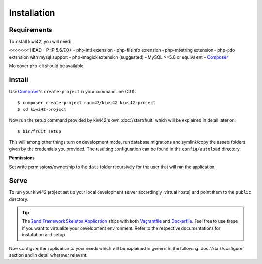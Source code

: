Installation
============

Requirements
------------

To install kiwi42, you will need:

<<<<<<< HEAD
- PHP 5.6/7.0+
- php-intl extension
- php-fileinfo extension
- php-mbstring extension
- php-pdo extension with mysql support
- php-imagick extension (suggested)
- MySQL >=5.6 or equivalent
- `Composer`_

Moreover php-cli should be available.

Install
-------

Use `Composer`_'s ``create-project`` in your command line (CLI)::

    $ composer create-project raum42/kiwi42 kiwi42-project
    $ cd kiwi42-project


Now run the setup command provided by kiwi42's own :doc:`/start/fruit` which will be explained in detail later on::

    $ bin/fruit setup

This will among other things turn on development mode, run database migrations and symlink/copy the assets folders given by the credentials you provided. The resulting configuration can be found in the ``config/autoload`` directory.

**Permissions**

Set write permissions/ownership to the ``data`` folder recursively for the user that will run the application.


Serve
-----

To run your kiwi42 project set up your local development server accordingly (virtual hosts) and point them to the ``public`` directory.

.. tip:: The `Zend Framework Skeleton Application`_ ships with both `Vagrantfile`_ and `Dockerfile`_. Feel free to use these if you want to virtualize your development environment. Refer to the respective documentations for installation and setup.


Now configure the application to your needs which will be explained in general in the following :doc:`/start/configure` section and in detail wherever relevant.

.. _Composer: https://getcomposer.org/
.. _Vagrantfile: https://github.com/raum42/kiwi42/blob/master/Vagrantfile
.. _Dockerfile: https://github.com/raum42/kiwi42/blob/master/Dockerfile
.. _Zend Framework Skeleton Application: https://github.com/zendframework/ZendSkeletonApplication
